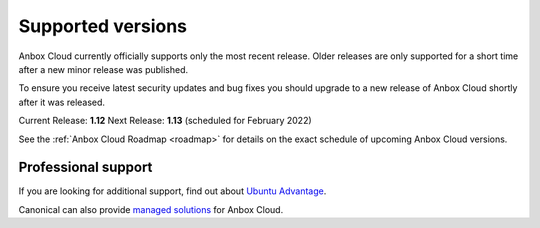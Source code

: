 .. _supported-versions:

==================
Supported versions
==================

Anbox Cloud currently officially supports only the most recent release.
Older releases are only supported for a short time after a new minor
release was published.

To ensure you receive latest security updates and bug fixes you should
upgrade to a new release of Anbox Cloud shortly after it was released.

Current Release: **1.12** Next Release: **1.13** (scheduled for February
2022)

See the :ref:`Anbox Cloud Roadmap <roadmap>` for
details on the exact schedule of upcoming Anbox Cloud versions.

Professional support
====================

If you are looking for additional support, find out about `Ubuntu Advantage <https://ubuntu.com/support>`_.

Canonical can also provide `managed solutions <https://ubuntu.com/managed>`_ for Anbox Cloud.
